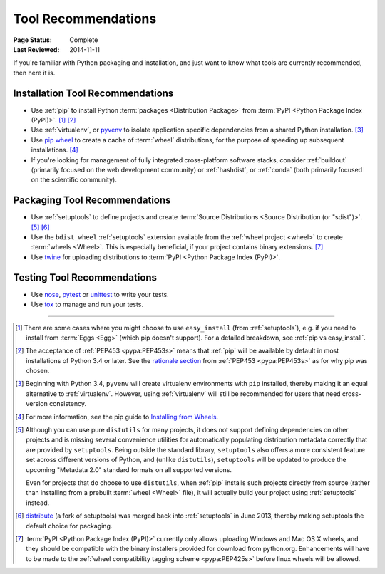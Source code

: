 .. _`Tool Recommendations`:

====================
Tool Recommendations
====================

:Page Status: Complete
:Last Reviewed: 2014-11-11

If you're familiar with Python packaging and installation, and just want to know
what tools are currently recommended, then here it is.


Installation Tool Recommendations
=================================

* Use :ref:`pip` to install Python :term:`packages <Distribution Package>` from
  :term:`PyPI <Python Package Index (PyPI)>`. [1]_ [2]_

* Use :ref:`virtualenv`, or `pyvenv`_ to isolate application specific
  dependencies from a shared Python installation. [3]_

* Use `pip wheel
  <http://pip.pypa.io/en/latest/reference/pip_wheel.html>`_ to create a
  cache of :term:`wheel` distributions, for the purpose of speeding up
  subsequent installations. [4]_

* If you're looking for management of fully integrated cross-platform software
  stacks, consider :ref:`buildout` (primarily focused on the web development
  community) or :ref:`hashdist`, or :ref:`conda` (both primarily focused on
  the scientific community).



Packaging Tool Recommendations
==============================

* Use :ref:`setuptools` to define projects and create :term:`Source Distributions
  <Source Distribution (or "sdist")>`. [5]_ [6]_

* Use the ``bdist_wheel`` :ref:`setuptools` extension available from the
  :ref:`wheel project <wheel>` to create :term:`wheels <Wheel>`.  This is
  especially beneficial, if your project contains binary extensions. [7]_

* Use `twine <https://pypi.python.org/pypi/twine>`_ for uploading distributions
  to :term:`PyPI <Python Package Index (PyPI)>`.

Testing Tool Recommendations
============================

* Use `nose`_, `pytest`_ or `unittest`_ to write your tests.

* Use `tox`_ to manage and run your tests.

----

.. [1] There are some cases where you might choose to use ``easy_install`` (from
       :ref:`setuptools`), e.g. if you need to install from :term:`Eggs <Egg>`
       (which pip doesn't support).  For a detailed breakdown, see :ref:`pip vs
       easy_install`.

.. [2] The acceptance of :ref:`PEP453 <pypa:PEP453s>` means that :ref:`pip`
       will be available by default in most installations of Python 3.4 or
       later.  See the `rationale section
       <http://www.python.org/dev/peps/pep-0453/#rationale>`_ from :ref:`PEP453
       <pypa:PEP453s>` as for why pip was chosen.

.. [3] Beginning with Python 3.4, ``pyvenv`` will create virtualenv environments
       with ``pip`` installed, thereby making it an equal alternative to
       :ref:`virtualenv`. However, using :ref:`virtualenv` will still be
       recommended for users that need cross-version consistency.

.. [4] For more information, see the pip guide to `Installing from Wheels
       <https://pip.pypa.io/en/latest/user_guide.html#installing-from-wheels>`_.

.. [5] Although you can use pure ``distutils`` for many projects, it does not
       support defining dependencies on other projects and is missing several
       convenience utilities for automatically populating distribution metadata
       correctly that are provided by ``setuptools``. Being outside the
       standard library, ``setuptools`` also offers a more consistent feature
       set across different versions of Python, and (unlike ``distutils``),
       ``setuptools`` will be updated to produce the upcoming "Metadata 2.0"
       standard formats on all supported versions.

       Even for projects that do choose to use ``distutils``, when :ref:`pip`
       installs such projects directly from source (rather than installing
       from a prebuilt :term:`wheel <Wheel>` file), it will actually build
       your project using :ref:`setuptools` instead.

.. [6] `distribute`_ (a fork of setuptools) was merged back into
       :ref:`setuptools` in June 2013, thereby making setuptools the default
       choice for packaging.

.. [7] :term:`PyPI <Python Package Index (PyPI)>` currently only allows
       uploading Windows and Mac OS X wheels, and they should be compatible with
       the binary installers provided for download from python.org. Enhancements
       will have to be made to the :ref:`wheel compatibility tagging scheme
       <pypa:PEP425s>` before linux wheels will be allowed.

.. _distribute: https://pypi.python.org/pypi/distribute
.. _pyvenv: http://docs.python.org/3.4/library/venv.html
.. _nose: https://nose.readthedocs.org/en/latest/
.. _pytest: http://pytest.org/latest/
.. _unittest: https://docs.python.org/2/library/unittest.html
.. _tox: http://tox.readthedocs.org/en/latest/
